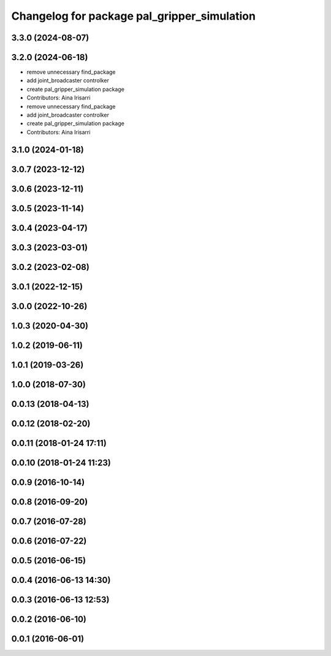 ^^^^^^^^^^^^^^^^^^^^^^^^^^^^^^^^^^^^^^^^^^^^
Changelog for package pal_gripper_simulation
^^^^^^^^^^^^^^^^^^^^^^^^^^^^^^^^^^^^^^^^^^^^

3.3.0 (2024-08-07)
------------------

3.2.0 (2024-06-18)
------------------
* remove unnecessary find_package
* add joint_broadcaster controlker
* create pal_gripper_simulation package
* Contributors: Aina Irisarri

* remove unnecessary find_package
* add joint_broadcaster controlker
* create pal_gripper_simulation package
* Contributors: Aina Irisarri

3.1.0 (2024-01-18)
------------------

3.0.7 (2023-12-12)
------------------

3.0.6 (2023-12-11)
------------------

3.0.5 (2023-11-14)
------------------

3.0.4 (2023-04-17)
------------------

3.0.3 (2023-03-01)
------------------

3.0.2 (2023-02-08)
------------------

3.0.1 (2022-12-15)
------------------

3.0.0 (2022-10-26)
------------------

1.0.3 (2020-04-30)
------------------

1.0.2 (2019-06-11)
------------------

1.0.1 (2019-03-26)
------------------

1.0.0 (2018-07-30)
------------------

0.0.13 (2018-04-13)
-------------------

0.0.12 (2018-02-20)
-------------------

0.0.11 (2018-01-24 17:11)
-------------------------

0.0.10 (2018-01-24 11:23)
-------------------------

0.0.9 (2016-10-14)
------------------

0.0.8 (2016-09-20)
------------------

0.0.7 (2016-07-28)
------------------

0.0.6 (2016-07-22)
------------------

0.0.5 (2016-06-15)
------------------

0.0.4 (2016-06-13 14:30)
------------------------

0.0.3 (2016-06-13 12:53)
------------------------

0.0.2 (2016-06-10)
------------------

0.0.1 (2016-06-01)
------------------
